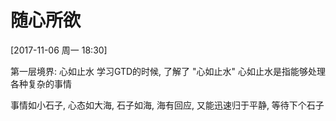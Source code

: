 * 随心所欲
  [2017-11-06 周一 18:30]
  
  第一层境界: 心如止水
  学习GTD的时候, 了解了 "心如止水"
  心如止水是指能够处理各种复杂的事情
  
  事情如小石子, 心态如大海,
  石子如海, 海有回应, 又能迅速归于平静, 等待下个石子


